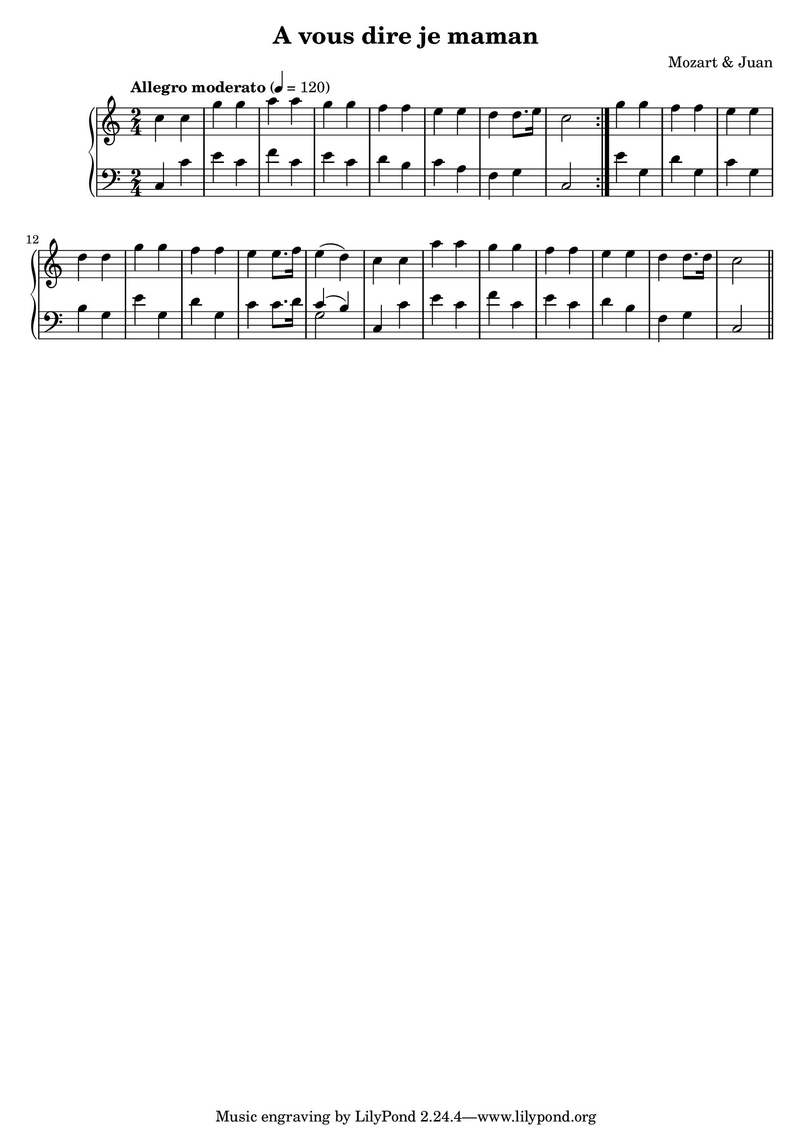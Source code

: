 \language "italiano"
\header {
  title = "A vous dire je maman"
  composer = "Mozart & Juan"
}
upper = \relative do' {
  \clef treble
  \time 2/4
  \tempo "Allegro moderato" 4 = 120
  do' do sol' sol la la sol sol fa fa mi mi re re8. mi16 do2 \bar ":|." sol'4 sol fa fa mi mi re re
  sol sol fa fa mi mi8. fa16 mi4(re) do do la' la sol sol fa fa mi mi re re8. re16 do2 \bar "||"
}

lower = \relative do {
  \clef bass
  \time 2/4
  do4 do' mi do fa do mi do re si do la fa sol do,2 mi'4 sol, re' sol, do sol si sol mi' sol, re' sol, 
  do do8. re16 << {do4( si)} \\ {sol2} >>  do,4 do' mi do fa do mi do re si fa sol do,2
  
} 

\score {
  \new PianoStaff <<
    \new Staff = "upper" \upper
    \new Staff = "lower" \lower
  >>
  \layout { }
  \midi { }
}